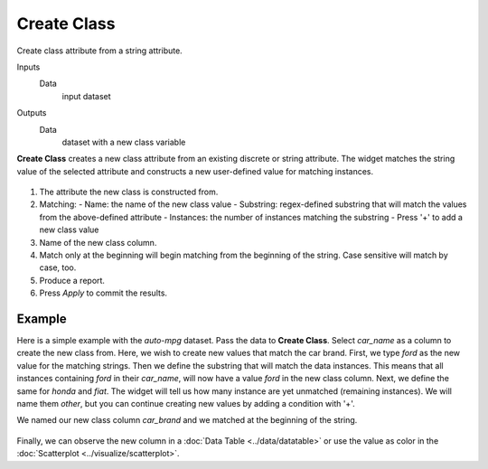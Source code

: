 Create Class
============

Create class attribute from a string attribute.

Inputs
    Data
        input dataset

Outputs
    Data
        dataset with a new class variable


**Create Class** creates a new class attribute from an existing discrete or string attribute. The widget matches the string value of the selected attribute and constructs a new user-defined value for matching instances.

.. figure:: images/CreateClass-stamped.png

1. The attribute the new class is constructed from.
2. Matching:
   - Name: the name of the new class value
   - Substring: regex-defined substring that will match the values from the above-defined attribute
   - Instances: the number of instances matching the substring
   - Press '+' to add a new class value
3. Name of the new class column.
4. Match only at the beginning will begin matching from the beginning of the string. Case sensitive will match by case, too.
5. Produce a report.
6. Press *Apply* to commit the results.

Example
-------

Here is a simple example with the *auto-mpg* dataset. Pass the data to **Create Class**. Select *car_name* as a column to create the new class from. Here, we wish to create new values that match the car brand. First, we type *ford* as the new value for the matching strings. Then we define the substring that will match the data instances. This means that all instances containing *ford* in their *car_name*, will now have a value *ford* in the new class column. Next, we define the same for *honda* and *fiat*. The widget will tell us how many instance are yet unmatched (remaining instances). We will name them *other*, but you can continue creating new values by adding a condition with '+'.

We named our new class column *car_brand* and we matched at the beginning of the string.

.. figure:: images/CreateClass-example.png

Finally, we can observe the new column in a :doc:`Data Table <../data/datatable>` or use the value as color in the :doc:`Scatterplot <../visualize/scatterplot>`.
